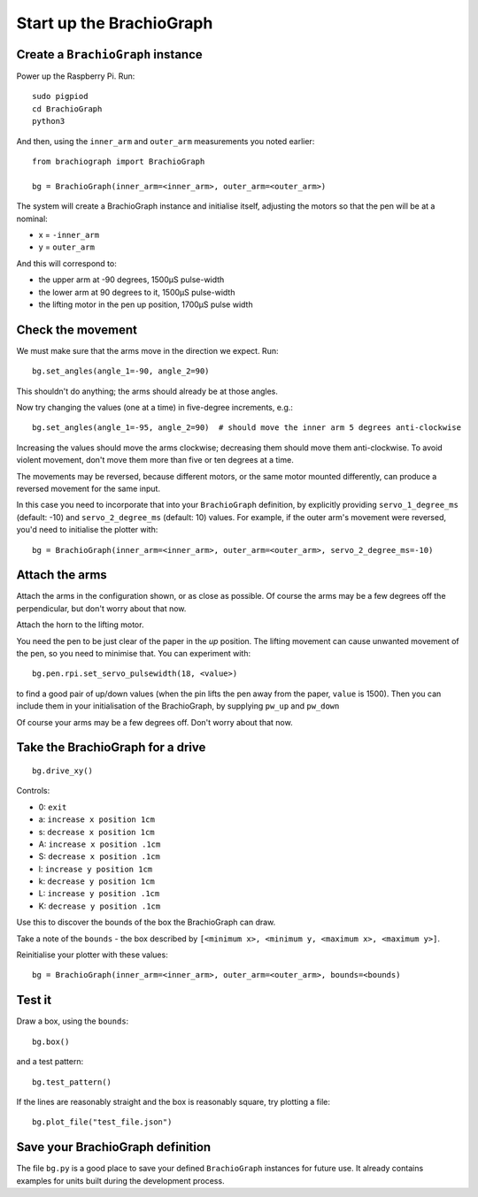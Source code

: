 .. _drive:

Start up the BrachioGraph
=========================

Create a ``BrachioGraph`` instance
----------------------------------

Power up the Raspberry Pi. Run::

    sudo pigpiod
    cd BrachioGraph
    python3

And then, using the ``inner_arm`` and ``outer_arm`` measurements you noted earlier::

    from brachiograph import BrachioGraph

    bg = BrachioGraph(inner_arm=<inner_arm>, outer_arm=<outer_arm>)

The system will create a BrachioGraph instance and initialise itself, adjusting the motors so that the pen will be at
a nominal:

* x = ``-inner_arm``
* y = ``outer_arm``

And this will correspond to:

* the upper arm at -90 degrees, 1500µS pulse-width
* the lower arm at 90 degrees to it, 1500µS pulse-width
* the lifting motor in the pen up position, 1700µS pulse width


.. _check-movement:

Check the movement
------------------

We must make sure that the arms move in the direction we expect. Run::

    bg.set_angles(angle_1=-90, angle_2=90)

This shouldn't do anything; the arms should already be at those angles.

Now try changing the values (one at a time) in five-degree increments, e.g.::

    bg.set_angles(angle_1=-95, angle_2=90)  # should move the inner arm 5 degrees anti-clockwise

Increasing the values should move the arms clockwise; decreasing them should move them anti-clockwise. To avoid violent
movement, don't move them more than five or ten degrees at a time.

The movements may be reversed, because different motors, or the same motor mounted differently, can produce a reversed
movement for the same input.

In this case you need to incorporate that into your ``BrachioGraph`` definition, by explicitly providing
``servo_1_degree_ms`` (default: -10) and ``servo_2_degree_ms`` (default: 10) values. For example, if the outer arm's
movement were reversed, you'd need to initialise the plotter with::

    bg = BrachioGraph(inner_arm=<inner_arm>, outer_arm=<outer_arm>, servo_2_degree_ms=-10)


Attach the arms
---------------

Attach the arms in the configuration shown, or as close as possible. Of course the arms may be a
few degrees off the perpendicular, but don't worry about that now.


.. image:: /images/starting-position.jpg
   :alt: 'Starting position'
   :class: 'main-visual'

Attach the horn to the lifting motor.

.. image:: /images/lifting-mechanism.jpg
   :alt: 'Pen-lifting mechanism'

You need the pen to be just clear of the paper in the *up* position. The lifting movement can cause
unwanted movement of the pen, so you need to minimise that. You can experiment with::

    bg.pen.rpi.set_servo_pulsewidth(18, <value>)

to find a good pair of up/down values (when the pin lifts the pen away from the paper, ``value`` is 1500). Then you can include them in your initialisation of the
BrachioGraph, by supplying ``pw_up`` and ``pw_down``

Of course your arms may be a few degrees off. Don't worry about that now.


Take the BrachioGraph for a drive
---------------------------------

::

    bg.drive_xy()

Controls:

* 0: ``exit``
* a: ``increase x position 1cm``
* s: ``decrease x position 1cm``
* A: ``increase x position .1cm``
* S: ``decrease x position .1cm``
* l: ``increase y position 1cm``
* k: ``decrease y position 1cm``
* L: ``increase y position .1cm``
* K: ``decrease y position .1cm``

Use this to discover the bounds of the box the BrachioGraph can draw.

Take a note of the ``bounds`` - the box described by ``[<minimum x>, <minimum y, <maximum x>, <maximum y>]``.

Reinitialise your plotter with these values::

    bg = BrachioGraph(inner_arm=<inner_arm>, outer_arm=<outer_arm>, bounds=<bounds)


.. _start-plotting:

Test it
-------

Draw a box, using the ``bounds``::

    bg.box()

and a test pattern::

    bg.test_pattern()

If the lines are reasonably straight and the box is reasonably square, try plotting a file::

    bg.plot_file("test_file.json")


Save your BrachioGraph definition
---------------------------------

The file ``bg.py`` is a good place to save your defined ``BrachioGraph`` instances  for future use. It
already contains examples for units built during the development process.
